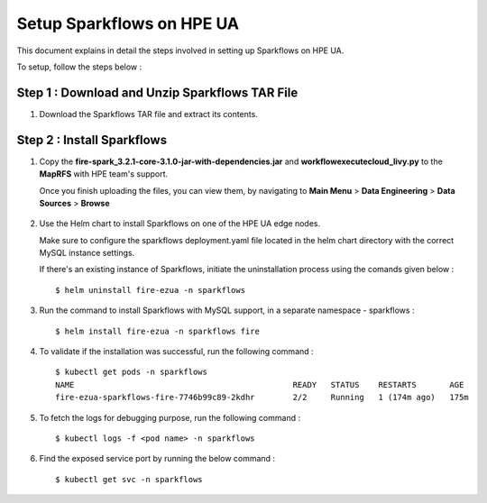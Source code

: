 Setup Sparkflows on HPE UA
=====

This document explains in detail the steps involved in setting up Sparkflows on HPE UA.

To setup, follow the steps below :

Step 1 : Download and Unzip Sparkflows TAR File
----------------

#. Download the Sparkflows TAR file and extract its contents.

Step 2 : Install Sparkflows
---------------
#. Copy the **fire-spark_3.2.1-core-3.1.0-jar-with-dependencies.jar** and **workflowexecutecloud_livy.py** to the **MapRFS** with HPE team's support.

   Once you finish uploading the files, you can view them, by navigating to **Main Menu** > **Data Engineering** > **Data Sources** > **Browse** 

   .. figure:: ../../_assets/hpe/hpe-ua-datasources.png
      :width: 60%
      :alt: HPE UA Data sources
   
#. Use the Helm chart to install Sparkflows on one of the HPE UA edge nodes.
   
   Make sure to configure the sparkflows deployment.yaml file located in the helm chart directory with the correct MySQL instance settings.

   If there's an existing instance of Sparkflows, initiate the uninstallation process using the comands given below :
   ::

     $ helm uninstall fire-ezua -n sparkflows

#. Run the command to install Sparkflows with MySQL support, in a separate namespace - sparkflows :
   ::

     $ helm install fire-ezua -n sparkflows fire

#. To validate if the installation was successful, run the following command :
   ::

        $ kubectl get pods -n sparkflows 
        NAME                                              READY   STATUS    RESTARTS       AGE
        fire-ezua-sparkflows-fire-7746b99c89-2kdhr        2/2     Running   1 (174m ago)   175m


#. To fetch the logs for debugging purpose, run the following command :
   ::

     $ kubectl logs -f <pod name> -n sparkflows

#. Find the exposed service port by running the below command :
   ::
  
     $ kubectl get svc -n sparkflows
